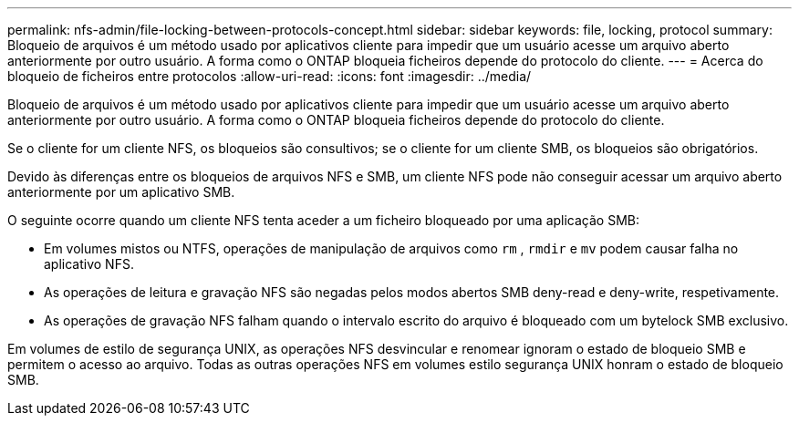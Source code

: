 ---
permalink: nfs-admin/file-locking-between-protocols-concept.html 
sidebar: sidebar 
keywords: file, locking, protocol 
summary: Bloqueio de arquivos é um método usado por aplicativos cliente para impedir que um usuário acesse um arquivo aberto anteriormente por outro usuário. A forma como o ONTAP bloqueia ficheiros depende do protocolo do cliente. 
---
= Acerca do bloqueio de ficheiros entre protocolos
:allow-uri-read: 
:icons: font
:imagesdir: ../media/


[role="lead"]
Bloqueio de arquivos é um método usado por aplicativos cliente para impedir que um usuário acesse um arquivo aberto anteriormente por outro usuário. A forma como o ONTAP bloqueia ficheiros depende do protocolo do cliente.

Se o cliente for um cliente NFS, os bloqueios são consultivos; se o cliente for um cliente SMB, os bloqueios são obrigatórios.

Devido às diferenças entre os bloqueios de arquivos NFS e SMB, um cliente NFS pode não conseguir acessar um arquivo aberto anteriormente por um aplicativo SMB.

O seguinte ocorre quando um cliente NFS tenta aceder a um ficheiro bloqueado por uma aplicação SMB:

* Em volumes mistos ou NTFS, operações de manipulação de arquivos como `rm` , `rmdir` e `mv` podem causar falha no aplicativo NFS.
* As operações de leitura e gravação NFS são negadas pelos modos abertos SMB deny-read e deny-write, respetivamente.
* As operações de gravação NFS falham quando o intervalo escrito do arquivo é bloqueado com um bytelock SMB exclusivo.


Em volumes de estilo de segurança UNIX, as operações NFS desvincular e renomear ignoram o estado de bloqueio SMB e permitem o acesso ao arquivo. Todas as outras operações NFS em volumes estilo segurança UNIX honram o estado de bloqueio SMB.
